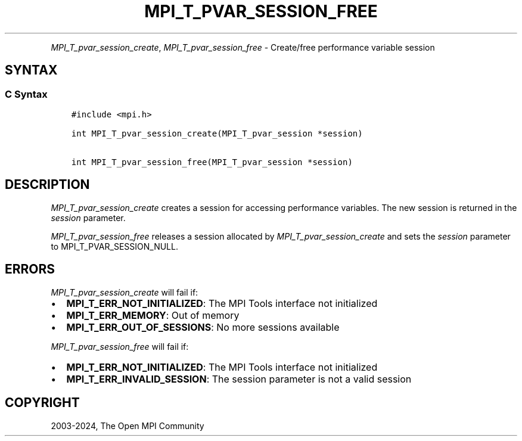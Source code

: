 .\" Man page generated from reStructuredText.
.
.TH "MPI_T_PVAR_SESSION_FREE" "3" "Jul 18, 2024" "" "Open MPI"
.
.nr rst2man-indent-level 0
.
.de1 rstReportMargin
\\$1 \\n[an-margin]
level \\n[rst2man-indent-level]
level margin: \\n[rst2man-indent\\n[rst2man-indent-level]]
-
\\n[rst2man-indent0]
\\n[rst2man-indent1]
\\n[rst2man-indent2]
..
.de1 INDENT
.\" .rstReportMargin pre:
. RS \\$1
. nr rst2man-indent\\n[rst2man-indent-level] \\n[an-margin]
. nr rst2man-indent-level +1
.\" .rstReportMargin post:
..
.de UNINDENT
. RE
.\" indent \\n[an-margin]
.\" old: \\n[rst2man-indent\\n[rst2man-indent-level]]
.nr rst2man-indent-level -1
.\" new: \\n[rst2man-indent\\n[rst2man-indent-level]]
.in \\n[rst2man-indent\\n[rst2man-indent-level]]u
..
.INDENT 0.0
.INDENT 3.5
.UNINDENT
.UNINDENT
.sp
\fI\%MPI_T_pvar_session_create\fP, \fI\%MPI_T_pvar_session_free\fP \- Create/free
performance variable session
.SH SYNTAX
.SS C Syntax
.INDENT 0.0
.INDENT 3.5
.sp
.nf
.ft C
#include <mpi.h>

int MPI_T_pvar_session_create(MPI_T_pvar_session *session)

int MPI_T_pvar_session_free(MPI_T_pvar_session *session)
.ft P
.fi
.UNINDENT
.UNINDENT
.SH DESCRIPTION
.sp
\fI\%MPI_T_pvar_session_create\fP creates a session for accessing performance
variables. The new session is returned in the \fIsession\fP parameter.
.sp
\fI\%MPI_T_pvar_session_free\fP releases a session allocated by
\fI\%MPI_T_pvar_session_create\fP and sets the \fIsession\fP parameter to
MPI_T_PVAR_SESSION_NULL.
.SH ERRORS
.sp
\fI\%MPI_T_pvar_session_create\fP will fail if:
.INDENT 0.0
.IP \(bu 2
\fBMPI_T_ERR_NOT_INITIALIZED\fP: The MPI Tools interface not initialized
.IP \(bu 2
\fBMPI_T_ERR_MEMORY\fP: Out of memory
.IP \(bu 2
\fBMPI_T_ERR_OUT_OF_SESSIONS\fP: No more sessions available
.UNINDENT
.sp
\fI\%MPI_T_pvar_session_free\fP will fail if:
.INDENT 0.0
.IP \(bu 2
\fBMPI_T_ERR_NOT_INITIALIZED\fP: The MPI Tools interface not initialized
.IP \(bu 2
\fBMPI_T_ERR_INVALID_SESSION\fP: The session parameter is not a valid session
.UNINDENT
.SH COPYRIGHT
2003-2024, The Open MPI Community
.\" Generated by docutils manpage writer.
.
